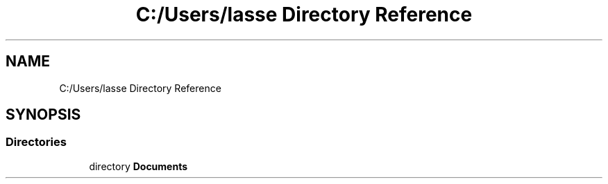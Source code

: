 .TH "C:/Users/lasse Directory Reference" 3 "Sun Feb 26 2017" "Version 1.0.0" "TicTacToe" \" -*- nroff -*-
.ad l
.nh
.SH NAME
C:/Users/lasse Directory Reference
.SH SYNOPSIS
.br
.PP
.SS "Directories"

.in +1c
.ti -1c
.RI "directory \fBDocuments\fP"
.br
.in -1c
